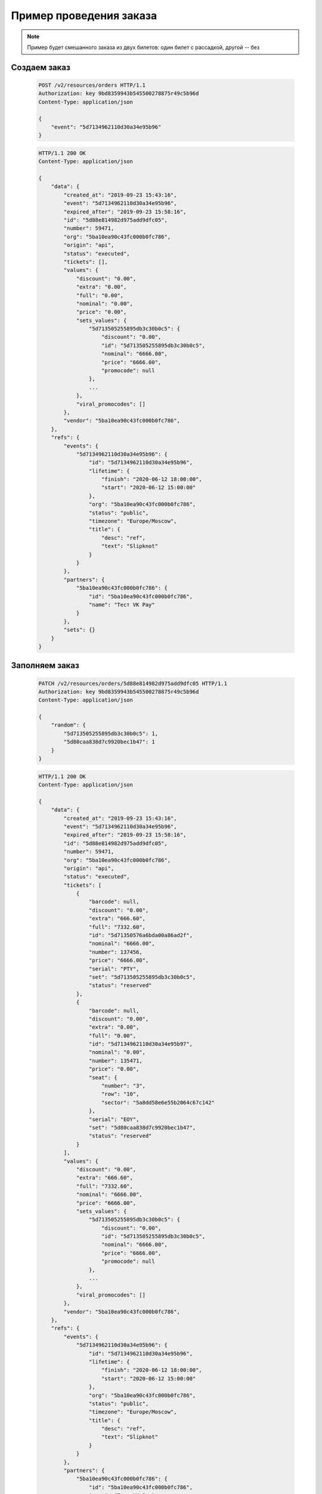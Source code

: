 .. _walkthrough/order_example/begin:

========================
Пример проведения заказа
========================

.. note::

   Пример будет смешанного заказа из двух билетов: один билет с рассадкой, другой -- без


Создаем заказ
=============

    .. sourcecode:: http

        POST /v2/resources/orders HTTP/1.1
        Authorization: key 9bd8359943b545500278875r49c5b96d
        Content-Type: application/json

        {
            "event": "5d7134962110d30a34e95b96"
        }


    .. sourcecode:: js

        HTTP/1.1 200 OK
        Content-Type: application/json

        {
            "data": {
                "created_at": "2019-09-23 15:43:16",
                "event": "5d7134962110d30a34e95b96",
                "expired_after": "2019-09-23 15:58:16",
                "id": "5d88e814982d975add9dfc05",
                "number": 59471,
                "org": "5ba10ea90c43fc000b0fc786",
                "origin": "api",
                "status": "executed",
                "tickets": [],
                "values": {
                    "discount": "0.00",
                    "extra": "0.00",
                    "full": "0.00",
                    "nominal": "0.00",
                    "price": "0.00",
                    "sets_values": {
                        "5d713505255895db3c30b0c5": {
                            "discount": "0.00",
                            "id": "5d713505255895db3c30b0c5",
                            "nominal": "6666.00",
                            "price": "6666.00",
                            "promocode": null
                        },
                        ...
                    },
                    "viral_promocodes": []
                },
                "vendor": "5ba10ea90c43fc000b0fc786",
            },
            "refs": {
                "events": {
                    "5d7134962110d30a34e95b96": {
                        "id": "5d7134962110d30a34e95b96",
                        "lifetime": {
                            "finish": "2020-06-12 18:00:00",
                            "start": "2020-06-12 15:00:00"
                        },
                        "org": "5ba10ea90c43fc000b0fc786",
                        "status": "public",
                        "timezone": "Europe/Moscow",
                        "title": {
                            "desc": "ref",
                            "text": "Slipknot"
                        }
                    }
                },
                "partners": {
                    "5ba10ea90c43fc000b0fc786": {
                        "id": "5ba10ea90c43fc000b0fc786",
                        "name": "Тест VK Pay"
                    }
                },
                "sets": {}
            }
        }


Заполняем заказ
===============

    .. sourcecode:: http

        PATCH /v2/resources/orders/5d88e814982d975add9dfc05 HTTP/1.1
        Authorization: key 9bd8359943b545500278875r49c5b96d
        Content-Type: application/json

        {
            "random": {
                "5d713505255895db3c30b0c5": 1,
                "5d80caa838d7c9920bec1b47": 1
            }
        }


    .. sourcecode:: js

        HTTP/1.1 200 OK
        Content-Type: application/json

        {
            "data": {
                "created_at": "2019-09-23 15:43:16",
                "event": "5d7134962110d30a34e95b96",
                "expired_after": "2019-09-23 15:58:16",
                "id": "5d88e814982d975add9dfc05",
                "number": 59471,
                "org": "5ba10ea90c43fc000b0fc786",
                "origin": "api",
                "status": "executed",
                "tickets": [
                    {
                        "barcode": null,
                        "discount": "0.00",
                        "extra": "666.60",
                        "full": "7332.60",
                        "id": "5d71350576a6bda00a86ad2f",
                        "nominal": "6666.00",
                        "number": 137456,
                        "price": "6666.00",
                        "serial": "PTY",
                        "set": "5d713505255895db3c30b0c5",
                        "status": "reserved"
                    },
                    {
                        "barcode": null,
                        "discount": "0.00",
                        "extra": "0.00",
                        "full": "0.00",
                        "id": "5d7134962110d30a34e95b97",
                        "nominal": "0.00",
                        "number": 135471,
                        "price": "0.00",
                        "seat": {
                            "number": "3",
                            "row": "10",
                            "sector": "5a8dd58e6e55b2064c67c142"
                        },
                        "serial": "EOY",
                        "set": "5d80caa838d7c9920bec1b47",
                        "status": "reserved"
                    }
                ],
                "values": {
                    "discount": "0.00",
                    "extra": "666.60",
                    "full": "7332.60",
                    "nominal": "6666.00",
                    "price": "6666.00",
                    "sets_values": {
                        "5d713505255895db3c30b0c5": {
                            "discount": "0.00",
                            "id": "5d713505255895db3c30b0c5",
                            "nominal": "6666.00",
                            "price": "6666.00",
                            "promocode": null
                        },
                        ...
                    },
                    "viral_promocodes": []
                },
                "vendor": "5ba10ea90c43fc000b0fc786",
            },
            "refs": {
                "events": {
                    "5d7134962110d30a34e95b96": {
                        "id": "5d7134962110d30a34e95b96",
                        "lifetime": {
                            "finish": "2020-06-12 18:00:00",
                            "start": "2020-06-12 15:00:00"
                        },
                        "org": "5ba10ea90c43fc000b0fc786",
                        "status": "public",
                        "timezone": "Europe/Moscow",
                        "title": {
                            "desc": "ref",
                            "text": "Slipknot"
                        }
                    }
                },
                "partners": {
                    "5ba10ea90c43fc000b0fc786": {
                        "id": "5ba10ea90c43fc000b0fc786",
                        "name": "Тест VK Pay"
                    }
                },
                "sets": {
                    "5d713505255895db3c30b0c5": {
                        "id": "5d713505255895db3c30b0c5",
                        "name": "Танцевальный партер",
                        "price": "6666.00",
                        "with_seats": false
                    },
                    "5d80caa838d7c9920bec1b47": {
                        "id": "5d80caa838d7c9920bec1b47",
                        "name": "A0",
                        "price": "0.00",
                        "with_seats": true
                    }
                }
            }
        }


Завершаем заказ
===============

    .. sourcecode:: http

        PATCH /v2/resources/orders/5d88e814982d975add9dfc05 HTTP/1.1
        Authorization: key 9bd8359943b545500278875r49c5b96d
        Content-Type: application/json

        {
            "status": "done"
        }


    .. sourcecode:: js

        HTTP/1.1 200 OK
        Content-Type: application/json

        {
            "data": {
                "code": "n8b974vz",
                "created_at": "2019-09-23 15:43:16",
                "done_at": "2019-09-23 15:48:35",
                "event": "5d7134962110d30a34e95b96",
                "expired_after": "2019-09-23 15:58:16",
                "id": "5d88e814982d975add9dfc05",
                "number": 59471,
                "org": "5ba10ea90c43fc000b0fc786",
                "origin": "api",
                "status": "done",
                "tickets": [
                    {
                        "barcode": "71834260666980937",
                        "discount": "0.00",
                        "extra": "666.60",
                        "full": "7332.60",
                        "id": "5d71350576a6bda00a86ad2f",
                        "nominal": "6666.00",
                        "number": 137456,
                        "price": "6666.00",
                        "serial": "PTY",
                        "set": "5d713505255895db3c30b0c5",
                        "status": "reserved"
                    },
                    {
                        "barcode": "24213355289384412",
                        "discount": "0.00",
                        "extra": "0.00",
                        "full": "0.00",
                        "id": "5d7134962110d30a34e95b97",
                        "nominal": "0.00",
                        "number": 135471,
                        "price": "0.00",
                        "seat": {
                            "number": "3",
                            "row": "10",
                            "sector": "5a8dd58e6e55b2064c67c142"
                        },
                        "serial": "EOY",
                        "set": "5d80caa838d7c9920bec1b47",
                        "status": "reserved"
                    }
                ],
                "values": {
                    "discount": "0.00",
                    "extra": "666.60",
                    "full": "7332.60",
                    "nominal": "6666.00",
                    "price": "6666.00",
                    "sets_values": {
                        "5d713505255895db3c30b0c5": {
                            "discount": "0.00",
                            "id": "5d713505255895db3c30b0c5",
                            "nominal": "6666.00",
                            "price": "6666.00",
                            "promocode": null
                        },
                        ...
                    },
                    "viral_promocodes": []
                },
                "vendor": "5ba10ea90c43fc000b0fc786",
            },
            "refs": {
                "events": {
                    "5d7134962110d30a34e95b96": {
                        "id": "5d7134962110d30a34e95b96",
                        "lifetime": {
                            "finish": "2020-06-12 18:00:00",
                            "start": "2020-06-12 15:00:00"
                        },
                        "org": "5ba10ea90c43fc000b0fc786",
                        "status": "public",
                        "timezone": "Europe/Moscow",
                        "title": {
                            "desc": "ref",
                            "text": "Slipknot"
                        }
                    }
                },
                "partners": {
                    "5ba10ea90c43fc000b0fc786": {
                        "id": "5ba10ea90c43fc000b0fc786",
                        "name": "Тест VK Pay"
                    }
                },
                "sets": {
                    "5d713505255895db3c30b0c5": {
                        "id": "5d713505255895db3c30b0c5",
                        "name": "Танцевальный партер",
                        "price": "6666.00",
                        "with_seats": false
                    },
                    "5d80caa838d7c9920bec1b47": {
                        "id": "5d80caa838d7c9920bec1b47",
                        "name": "A0",
                        "price": "0.00",
                        "with_seats": true
                    }
                }
            }
        }
